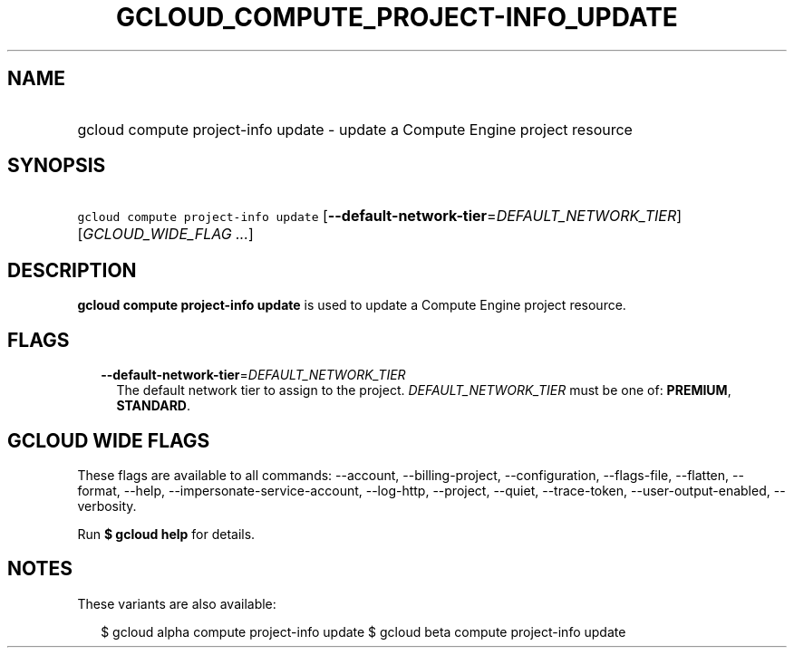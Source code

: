 
.TH "GCLOUD_COMPUTE_PROJECT\-INFO_UPDATE" 1



.SH "NAME"
.HP
gcloud compute project\-info update \- update a Compute Engine project resource



.SH "SYNOPSIS"
.HP
\f5gcloud compute project\-info update\fR [\fB\-\-default\-network\-tier\fR=\fIDEFAULT_NETWORK_TIER\fR] [\fIGCLOUD_WIDE_FLAG\ ...\fR]



.SH "DESCRIPTION"

\fBgcloud compute project\-info update\fR is used to update a Compute Engine
project resource.



.SH "FLAGS"

.RS 2m
.TP 2m
\fB\-\-default\-network\-tier\fR=\fIDEFAULT_NETWORK_TIER\fR
The default network tier to assign to the project. \fIDEFAULT_NETWORK_TIER\fR
must be one of: \fBPREMIUM\fR, \fBSTANDARD\fR.


.RE
.sp

.SH "GCLOUD WIDE FLAGS"

These flags are available to all commands: \-\-account, \-\-billing\-project,
\-\-configuration, \-\-flags\-file, \-\-flatten, \-\-format, \-\-help,
\-\-impersonate\-service\-account, \-\-log\-http, \-\-project, \-\-quiet,
\-\-trace\-token, \-\-user\-output\-enabled, \-\-verbosity.

Run \fB$ gcloud help\fR for details.



.SH "NOTES"

These variants are also available:

.RS 2m
$ gcloud alpha compute project\-info update
$ gcloud beta compute project\-info update
.RE

